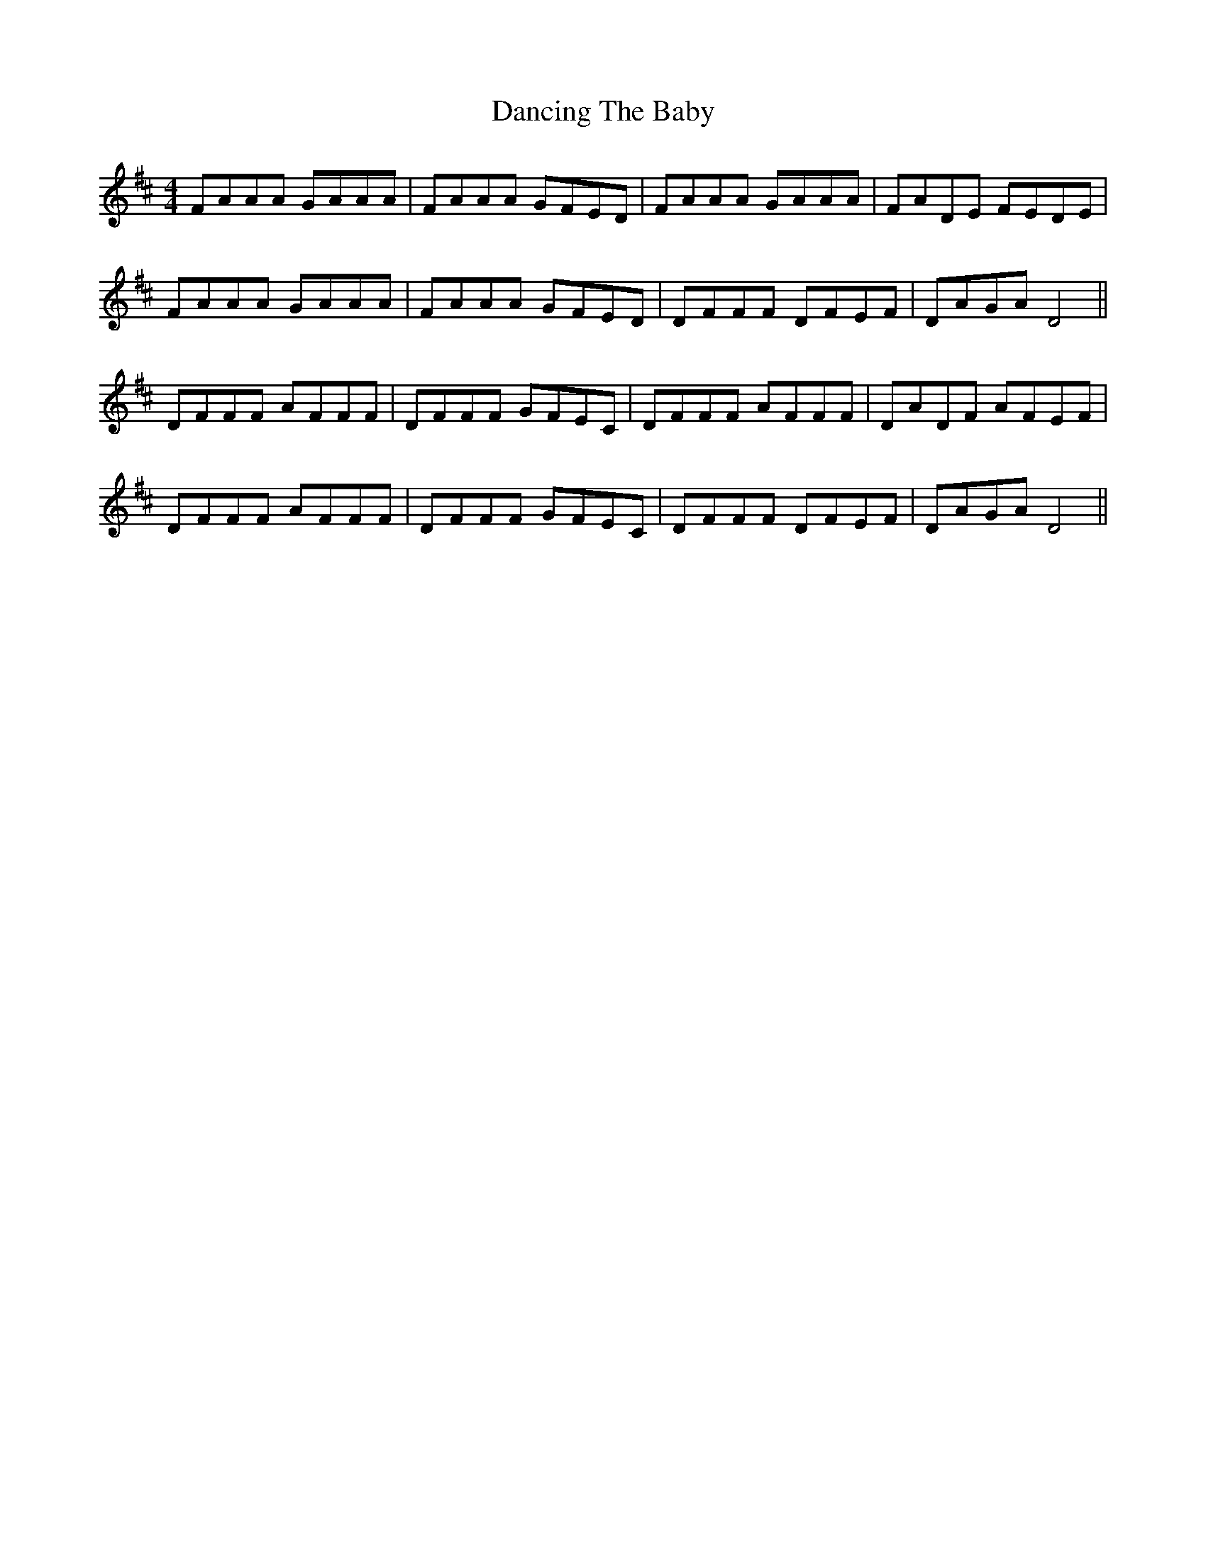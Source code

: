 X: 9377
T: Dancing The Baby
R: barndance
M: 4/4
K: Dmajor
FAAA GAAA|FAAA GFED|FAAA GAAA|FADE FEDE|
FAAA GAAA|FAAA GFED|DFFF DFEF|DAGA D4||
DFFF AFFF|DFFF GFEC|DFFF AFFF|DADF AFEF|
DFFF AFFF|DFFF GFEC|DFFF DFEF|DAGA D4||

